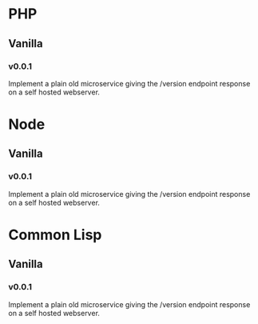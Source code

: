 * PHP
** Vanilla
*** v0.0.1
:LOGBOOK:
CLOCK: [2018-08-14 Tue 22:35]--[2018-08-14 Tue 22:45] =>  0:10
:END:
Implement a plain old microservice giving the /version endpoint
response on a self hosted webserver.

* Node
** Vanilla
*** v0.0.1
:LOGBOOK:
CLOCK: [2018-08-14 Tue 22:45]--[2018-08-14 Tue 22:58] =>  0:13
:END:
Implement a plain old microservice giving the /version endpoint
response on a self hosted webserver.

* Common Lisp
** Vanilla
*** v0.0.1
:LOGBOOK:
CLOCK: [2018-08-14 Tue 23:01]
:END:
Implement a plain old microservice giving the /version endpoint
response on a self hosted webserver.
